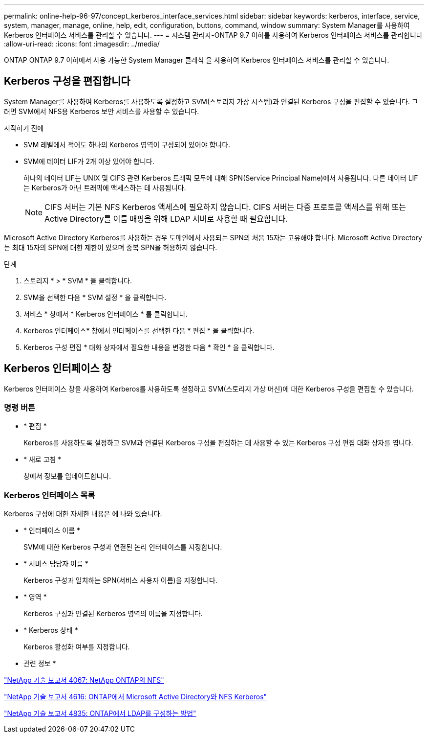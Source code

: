 ---
permalink: online-help-96-97/concept_kerberos_interface_services.html 
sidebar: sidebar 
keywords: kerberos, interface, service, system, manager, manage, online, help, edit, configuration, buttons, command, window 
summary: System Manager를 사용하여 Kerberos 인터페이스 서비스를 관리할 수 있습니다. 
---
= 시스템 관리자-ONTAP 9.7 이하를 사용하여 Kerberos 인터페이스 서비스를 관리합니다
:allow-uri-read: 
:icons: font
:imagesdir: ../media/


[role="lead"]
ONTAP ONTAP 9.7 이하에서 사용 가능한 System Manager 클래식 을 사용하여 Kerberos 인터페이스 서비스를 관리할 수 있습니다.



== Kerberos 구성을 편집합니다

System Manager를 사용하여 Kerberos를 사용하도록 설정하고 SVM(스토리지 가상 시스템)과 연결된 Kerberos 구성을 편집할 수 있습니다. 그러면 SVM에서 NFS용 Kerberos 보안 서비스를 사용할 수 있습니다.

.시작하기 전에
* SVM 레벨에서 적어도 하나의 Kerberos 영역이 구성되어 있어야 합니다.
* SVM에 데이터 LIF가 2개 이상 있어야 합니다.
+
하나의 데이터 LIF는 UNIX 및 CIFS 관련 Kerberos 트래픽 모두에 대해 SPN(Service Principal Name)에서 사용됩니다. 다른 데이터 LIF는 Kerberos가 아닌 트래픽에 액세스하는 데 사용됩니다.

+
[NOTE]
====
CIFS 서버는 기본 NFS Kerberos 액세스에 필요하지 않습니다. CIFS 서버는 다중 프로토콜 액세스를 위해 또는 Active Directory를 이름 매핑을 위해 LDAP 서버로 사용할 때 필요합니다.

====


Microsoft Active Directory Kerberos를 사용하는 경우 도메인에서 사용되는 SPN의 처음 15자는 고유해야 합니다. Microsoft Active Directory는 최대 15자의 SPN에 대한 제한이 있으며 중복 SPN을 허용하지 않습니다.

.단계
. 스토리지 * > * SVM * 을 클릭합니다.
. SVM을 선택한 다음 * SVM 설정 * 을 클릭합니다.
. 서비스 * 창에서 * Kerberos 인터페이스 * 를 클릭합니다.
. Kerberos 인터페이스* 창에서 인터페이스를 선택한 다음 * 편집 * 을 클릭합니다.
. Kerberos 구성 편집 * 대화 상자에서 필요한 내용을 변경한 다음 * 확인 * 을 클릭합니다.




== Kerberos 인터페이스 창

Kerberos 인터페이스 창을 사용하여 Kerberos를 사용하도록 설정하고 SVM(스토리지 가상 머신)에 대한 Kerberos 구성을 편집할 수 있습니다.



=== 명령 버튼

* * 편집 *
+
Kerberos를 사용하도록 설정하고 SVM과 연결된 Kerberos 구성을 편집하는 데 사용할 수 있는 Kerberos 구성 편집 대화 상자를 엽니다.

* * 새로 고침 *
+
창에서 정보를 업데이트합니다.





=== Kerberos 인터페이스 목록

Kerberos 구성에 대한 자세한 내용은 에 나와 있습니다.

* * 인터페이스 이름 *
+
SVM에 대한 Kerberos 구성과 연결된 논리 인터페이스를 지정합니다.

* * 서비스 담당자 이름 *
+
Kerberos 구성과 일치하는 SPN(서비스 사용자 이름)을 지정합니다.

* * 영역 *
+
Kerberos 구성과 연결된 Kerberos 영역의 이름을 지정합니다.

* * Kerberos 상태 *
+
Kerberos 활성화 여부를 지정합니다.



* 관련 정보 *

link:https://www.netapp.com/pdf.html?item=/media/10720-tr-4067.pdf["NetApp 기술 보고서 4067: NetApp ONTAP의 NFS"^]

link:https://www.netapp.com/pdf.html?item=/media/19384-tr-4616.pdf["NetApp 기술 보고서 4616: ONTAP에서 Microsoft Active Directory와 NFS Kerberos"^]

link:https://www.netapp.com/pdf.html?item=/media/19423-tr-4835.pdf["NetApp 기술 보고서 4835: ONTAP에서 LDAP를 구성하는 방법"^]
